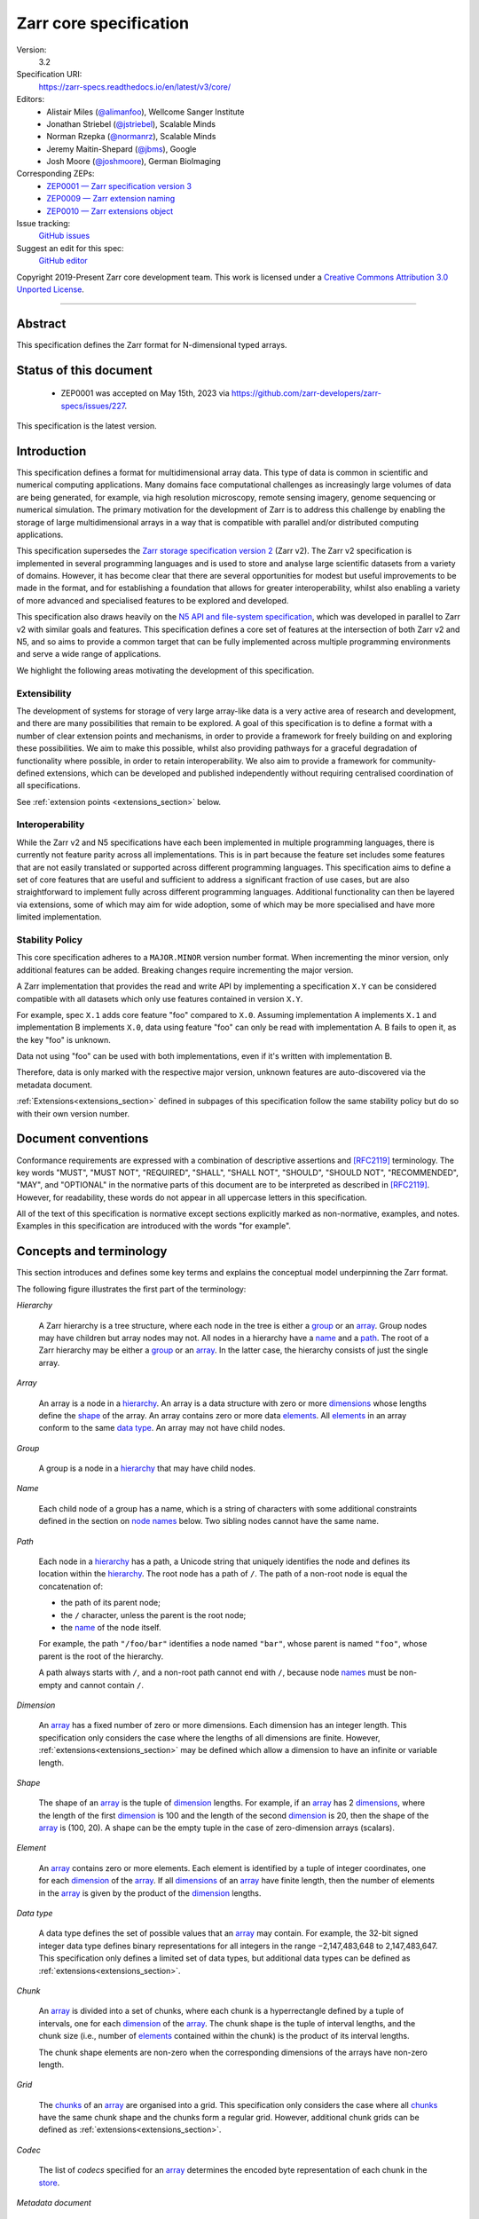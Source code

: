 .. This file is in restructured text format: https://docutils.sourceforge.io/rst.html
.. _zarr-core-specification-v3:

=======================
Zarr core specification
=======================

Version:
    3.2
Specification URI:
    https://zarr-specs.readthedocs.io/en/latest/v3/core/

Editors:
    * Alistair Miles (`@alimanfoo <https://github.com/alimanfoo>`_), Wellcome Sanger Institute
    * Jonathan Striebel (`@jstriebel <https://github.com/jstriebel>`_), Scalable Minds
    * Norman Rzepka (`@normanrz <https://github.com/normanrz>`_), Scalable Minds
    * Jeremy Maitin-Shepard (`@jbms <https://github.com/jbms>`_), Google
    * Josh Moore (`@joshmoore <https://github.com/joshmoore>`_), German BioImaging

Corresponding ZEPs:
    * `ZEP0001 — Zarr specification version 3 <https://zarr.dev/zeps/accepted/ZEP0001.html>`_
    * `ZEP0009 — Zarr extension naming <https://zarr.dev/zeps/draft/ZEP0009.html>`_
    * `ZEP0010 — Zarr extensions object <https://zarr.dev/zeps/draft/ZEP0010.html>`_

Issue tracking:
    `GitHub issues <https://github.com/zarr-developers/zarr-specs/labels/core-protocol-v3.2>`_

Suggest an edit for this spec:
    `GitHub editor <https://github.com/zarr-developers/zarr-specs/blob/main/docs/v3/core/index.rst>`_

Copyright 2019-Present Zarr core development team. This work
is licensed under a `Creative Commons Attribution 3.0 Unported License
<https://creativecommons.org/licenses/by/3.0/>`_.

----


Abstract
========

This specification defines the Zarr format for N-dimensional typed arrays.


Status of this document
=======================

 * ZEP0001 was accepted on May 15th, 2023 via https://github.com/zarr-developers/zarr-specs/issues/227.

This specification is the latest version.


Introduction
============

This specification defines a format for multidimensional array data. This
type of data is common in scientific and numerical computing
applications. Many domains face computational challenges as
increasingly large volumes of data are being generated, for example,
via high resolution microscopy, remote sensing imagery, genome
sequencing or numerical simulation. The primary motivation for the
development of Zarr is to address this challenge by
enabling the storage of large multidimensional arrays in a way that is
compatible with parallel and/or distributed computing applications.

This specification supersedes the `Zarr storage
specification version 2
<https://zarr.readthedocs.io/en/stable/spec/v2.html>`_ (Zarr v2). The
Zarr v2 specification is implemented in several programming
languages and is used to store and analyse large
scientific datasets from a variety of domains. However, it has become
clear that there are several opportunities for modest but useful
improvements to be made in the format, and for establishing a foundation
that allows for greater interoperability, whilst also enabling a variety
of more advanced and specialised features to be explored and developed.

This specification also draws heavily on the `N5 API and
file-system specification <https://github.com/saalfeldlab/n5>`_, which
was developed in parallel to Zarr v2 with similar
goals and features. This specification defines a core set of features
at the intersection of both Zarr v2 and N5, and so aims to provide a
common target that can be fully implemented across multiple
programming environments and serve a wide range of applications.

We highlight the following areas motivating the
development of this specification.

Extensibility
-------------

The development of systems for storage of very large array-like data
is a very active area of research and development, and there are many
possibilities that remain to be explored. A goal of this specification
is to define a format with a number of clear extension points and
mechanisms, in order to provide a framework for freely building on and
exploring these possibilities. We aim to make this possible, whilst
also providing pathways for a graceful degradation of functionality
where possible, in order to retain interoperability. We also aim to
provide a framework for community-defined extensions, which can be
developed and published independently without requiring centralised
coordination of all specifications.

See :ref:`extension points <extensions_section>` below.

Interoperability
----------------

While the Zarr v2 and N5 specifications have each been implemented in
multiple programming languages, there is currently not feature parity
across all implementations. This is in part because the feature set
includes some features that are not easily translated or supported
across different programming languages. This specification aims to
define a set of core features that are useful and sufficient to
address a significant fraction of use cases, but are also
straightforward to implement fully across different programming
languages. Additional functionality can then be layered via
extensions, some of which may aim for wide adoption, some of which may
be more specialised and have more limited implementation.


Stability Policy
----------------

This core specification adheres to a ``MAJOR.MINOR`` version
number format. When incrementing the minor version, only additional features
can be added. Breaking changes require incrementing the major version.

A Zarr implementation that provides the read and write API by
implementing a specification ``X.Y`` can be considered compatible with all
datasets which only use features contained in version ``X.Y``.

For example, spec ``X.1`` adds core feature "foo" compared to ``X.0``. Assuming
implementation A implements ``X.1`` and implementation B implements ``X.0``,
data using feature "foo" can only be read with implementation A. B fails to open
it, as the key "foo" is unknown.

Data not using "foo" can be used with both implementations, even if it's written
with implementation B.

Therefore, data is only marked with the respective major version, unknown
features are auto-discovered via the metadata document.

:ref:`Extensions<extensions_section>` defined in subpages of this specification
follow the same stability policy but do so with their own version number.

Document conventions
====================

Conformance requirements are expressed with a combination of
descriptive assertions and [RFC2119]_ terminology. The key words
"MUST", "MUST NOT", "REQUIRED", "SHALL", "SHALL NOT", "SHOULD",
"SHOULD NOT", "RECOMMENDED", "MAY", and "OPTIONAL" in the normative
parts of this document are to be interpreted as described in
[RFC2119]_. However, for readability, these words do not appear in all
uppercase letters in this specification.

All of the text of this specification is normative except sections
explicitly marked as non-normative, examples, and notes. Examples in
this specification are introduced with the words "for example".

Concepts and terminology
========================

This section introduces and defines some key terms and explains the
conceptual model underpinning the Zarr format.

The following figure illustrates the first part of the terminology:

..
   The following image was produced with https://excalidraw.com/
   and can be loaded there, as the source is embedded in the png.
.. image:: terminology-hierarchy.excalidraw.png
  :width: 600

.. _hierarchy:

*Hierarchy*

    A Zarr hierarchy is a tree structure, where each node in the tree
    is either a group_ or an array_. Group nodes may have children but
    array nodes may not. All nodes in a hierarchy have a name_ and a
    path_. The root of a Zarr hierarchy may be either a group_ or an array_.
    In the latter case, the hierarchy consists of just the single array.

.. _array:
.. _arrays:

*Array*

    An array is a node in a hierarchy_. An array is a data structure
    with zero or more dimensions_ whose lengths define the shape_ of
    the array. An array contains zero or more data elements_. All
    elements_ in an array conform to the same `data type`_. An array
    may not have child nodes.

.. _group:
.. _groups:

*Group*

    A group is a node in a hierarchy_ that may have child nodes.

.. _name:
.. _names:

*Name*

    Each child node of a group has a name, which is a string of
    characters with some additional constraints defined in the section
    on `node names`_ below.  Two sibling nodes cannot have the same
    name.

.. _path:
.. _paths:

*Path*

    Each node in a hierarchy_ has a path, a Unicode string that uniquely
    identifies the node and defines its location within the hierarchy_. The root
    node has a path of ``/``.  The path of a non-root node is equal the
    concatenation of:

    - the path of its parent node;
    - the ``/`` character, unless the parent is the root node;
    - the name_ of the node itself.

    For example, the path ``"/foo/bar"`` identifies a node named ``"bar"``,
    whose parent is named ``"foo"``, whose parent is the root of the hierarchy.

    A path always starts with ``/``, and a non-root path cannot end with ``/``,
    because node names_ must be non-empty and cannot contain ``/``.

.. _dimension:
.. _dimensions:

*Dimension*

    An array_ has a fixed number of zero or more dimensions. Each dimension has
    an integer length. This specification only considers the case where the
    lengths of all dimensions are finite. However,
    :ref:`extensions<extensions_section>` may be defined which allow a dimension
    to have an infinite or variable length.

.. _shape:

*Shape*

    The shape of an array_ is the tuple of dimension_ lengths. For
    example, if an array_ has 2 dimensions_, where the length of the
    first dimension_ is 100 and the length of the second dimension_ is
    20, then the shape of the array_ is (100, 20). A shape can be the empty
    tuple in the case of zero-dimension arrays (scalars).

.. _element:
.. _elements:

*Element*

    An array_ contains zero or more elements. Each element is
    identified by a tuple of integer coordinates, one for each
    dimension_ of the array_. If all dimensions_ of an array_ have
    finite length, then the number of elements in the array_ is given
    by the product of the dimension_ lengths.

.. _data type:

*Data type*

    A data type defines the set of possible values that an array_ may
    contain. For example, the 32-bit signed integer data type defines binary
    representations for all integers in the range −2,147,483,648 to
    2,147,483,647. This specification only defines a limited set of data types,
    but additional data types can be defined as :ref:`extensions<extensions_section>`.

.. _chunk:
.. _chunks:

*Chunk*

    An array_ is divided into a set of chunks, where each chunk is a
    hyperrectangle defined by a tuple of intervals, one for each
    dimension_ of the array_. The chunk shape is the tuple of interval
    lengths, and the chunk size (i.e., number of elements_ contained
    within the chunk) is the product of its interval lengths.

    The chunk shape elements are non-zero when the corresponding dimensions of
    the arrays have non-zero length.

.. _grid:
.. _grids:

*Grid*

    The chunks_ of an array_ are organised into a grid. This
    specification only considers the case where all chunks_ have the
    same chunk shape and the chunks form a regular grid. However,
    additional chunk grids can be defined as :ref:`extensions<extensions_section>`.

.. _codec:
.. _codecs:

*Codec*

    The list of *codecs* specified for an array_ determines the encoded byte
    representation of each chunk in the store_.

.. _metadata document:
.. _metadata documents:

*Metadata document*

    Each array_ or group_ in a hierarchy_ is represented by a metadata document,
    which is a machine-readable document containing essential
    processing information about the node. For example, an array_
    metadata document specifies the number of dimensions_, shape_,
    `data type`_, grid_, and codec_ for that array_.

.. _store:
.. _stores:

*Store*

    The `metadata documents`_ and encoded chunk_ data for all nodes in a
    hierarchy_ are held in a store as raw bytes. To enable a variety
    of different store types to be used, this specification defines an
    `Abstract store interface`_ which is a common set of operations that stores
    may provide. For example, a directory in a file system can be a Zarr store,
    where keys are file names, values are file contents, and files can be read,
    written, listed or deleted via the operating system. Equally, an S3 bucket
    can provide this interface, where keys are resource names, values are
    resource contents, and resources can be read, written or deleted via HTTP.

.. _storage transformer:
.. _storage transformers:

*Storage transformer*

    To provide performance enhancements or other optimizations,
    storage transformers may intercept and alter the storage keys and bytes
    of an array_ before they reach the underlying physical storage.
    Upon retrieval, the original keys and bytes are restored within the
    transformer. Any number of storage transformers can be registered and
    stacked. In contrast to codecs, storage transformers can act on the
    complete array, rather than individual chunks. See the
    `storage transformers details`_ below.

.. _`storage transformers details`: #storage-transformers-1

The following figure illustrates the codec, store and storage transformer
terminology for a use case of reading from an array:

..
   The following image was produced with https://excalidraw.com/
   and can be loaded there, as the source is embedded in the png.
.. image:: terminology-read.excalidraw.png
  :width: 600

*Extension point*

    A field in a `metadata document`_ that can be extended to allow values
    not defined in this specification.
    See :ref:`extension points <extensions_section>` below.

*Extension*

    An implementation of an extension point which can be referenced
    by :ref:`name <extension-naming>`.
    See the linked lists of extensions under :ref:`extension points <extensions_section>` below.

*Core*

    Core refers to features or concepts defined within this specification. The
    designation of a feature as core does not imply that it is mandatory for
    all implementations.

.. _stored-representation:

Stored representation
=====================

A Zarr hierarchy_ is represented by the following set of key/value entries in an
underlying store_:

- The array_ or group_ metadata document for the root of a Zarr hierarchy_ is
  stored under the key ``zarr.json``.

- The metadata document of a non-root array or group with hierarchy path ``P``
  is obtained by stripping the leading ``/`` of the path and appending
  ``/zarr.json``.  For example, the metadata document of an array or group with
  path ``/foo/bar`` is ``foo/bar/zarr.json``.

- All chunk or other data of an array is stored under the key prefix determined
  by its path.  For a root array, the key prefix is obtained from the metadata
  document key by stripping the trailing ``zarr.json``.  For example, for a root
  array, the prefix is the empty string.  For a non-root array with hierarchy
  path ``/foo/bar``, the prefix is ``foo/bar/``.

.. list-table:: Metadata Storage Key example
    :header-rows: 1

    * - Type
      - Path "P"
      - Key for Metadata at path `P`
    * - Array (Root)
      - `/`
      - `zarr.json`
    * - Group (Root)
      - `/`
      - `zarr.json`
    * - Group
      - `/foo`
      - `foo/zarr.json`
    * - Array
      - `/foo`
      - `foo/zarr.json`
    * - Group
      - `/foo/bar`
      - `foo/bar/zarr.json`
    * - Array
      - `/foo/baz`
      - `foo/baz/zarr.json`


.. list-table:: Data Storage Key example
    :header-rows: 1

    * - Path `P` of array
      - Chunk grid indices
      - Data key
    * - `/foo/baz`
      - `(1, 0)`
      - `foo/baz/c/1/0`

.. note::

   When storing a Zarr hierarchy in a filesystem-like store (e.g. the local
   filesystem or S3) as a sub-directory, it is recommended that the
   sub-directory name ends with ``.zarr`` to indicate the start of a hierarchy
   to users.

.. _metadata:

Metadata
========

This section defines the structure of metadata documents for Zarr hierarchies,
which consists of two types of metadata documents: array metadata documents, and
group metadata documents. Both types of metadata documents are stored under the
key ``zarr.json`` within the prefix of the array or group.  Each type of
metadata document is described in the following subsections.

Metadata documents are defined here using the JSON
type system defined in [RFC8259]_. In this section, the terms "value",
"number", "string" and "object" are used to denote the types as
defined in [RFC8259]_. The term "array" is also used as defined in
[RFC8259]_, except where qualified as "Zarr array". Following
[RFC8259]_, this section also describes an object as a set of
name/value pairs. This section also defines how metadata documents are
encoded for storage.

.. _array-metadata:

Array metadata
--------------

Each Zarr array in a hierarchy must have an array metadata document, named
``zarr.json``.

Mandatory
^^^^^^^^^

This document must contain a single object with the following
mandatory names:

.. _array-metadata-zarr-format:

``zarr_format``
""""""""""""""""

    An integer defining the version of the storage specification to which the
    array store adheres, must be ``3`` here.

.. _array-metadata-node-type:

``node_type``
"""""""""""""""

    A string defining the type of hierarchy node element, must be ``array``
    here.

.. _array-metadata-shape:

``shape``
"""""""""

    An array of integers providing the length of each dimension of the
    Zarr array. For example, a value ``[10, 20]`` indicates a
    two-dimensional Zarr array, where the first dimension has length
    10 and the second dimension has length 20.

.. _array-metadata-data-type:

``data_type``
"""""""""""""

    The data type of the Zarr array.

    ``data_type`` is an :ref:`extension point<extensions_section>`
    and MUST conform to the :ref:`extension-definition`.

    If the data type is defined in :ref:`this specification <data-type-list>`,
    then the value must be the data type
    identifier provided as a string. For example, ``"float64"`` for
    little-endian 64-bit floating point number.

    Because the ``fill_value`` metadata key is dependent on the data type, 
    extension data types SHOULD specify permitted values for the ``fill_value`` in
    their specification.

.. _array-metadata-chunk-grid:

``chunk_grid``
""""""""""""""

    The chunk grid of the Zarr array.

    ``chunk_grid`` is an :ref:`extension point<extensions_section>`
    and MUST conform to the :ref:`extension-definition`.

    If the chunk grid is a regular chunk grid
    as defined in this specification, then the value must be an object with the
    names ``name`` and ``configuration``. The value of ``name`` must be the
    string ``"regular"``, and the value of ``configuration`` an object with the
    member ``chunk_shape``. ``chunk_shape`` must be an array of
    integers providing the lengths of the chunk along each dimension of the
    array.  For example,
    ``{"name": "regular", "configuration": {"chunk_shape": [2, 5]}}``
    means a regular grid where the chunks have length 2 along the first
    dimension and length 5 along the second dimension.


.. _array-metadata-chunk-key-encoding:

``chunk_key_encoding``
""""""""""""""""""""""

    The mapping from chunk grid cell coordinates to keys in the underlying
    store.

    ``chunk_key_encoding`` is an :ref:`extension point<extensions_section>`
    and MUST conform to the :ref:`extension-definition`.

.. _array-metadata-fill-value:

``fill_value``
""""""""""""""

    Provides an element value to use for uninitialised portions of the
    Zarr array.

    The permitted values depend on the data type. Fill values for core
    data types are listed in :ref:`fill-value-list`.

    Extension data types MUST also define the JSON fill value representation.

    .. note::

       The ``fill_value`` metadata field is required, but Zarr implementations
       may provide an interface for creating a new array with which users can
       leave the fill value unspecified, in which case a default fill value for
       the data type will be chosen.  However, the default fill value that is
       chosen MUST be recorded in the metadata.

.. _array-metadata-codecs:

``codecs``
""""""""""

    Specifies a list of codecs to be used for encoding and decoding chunks.

    Each codec is an :ref:`extension point<extensions_section>`
    and MUST conform to the :ref:`extension-definition`.

    Because ``codecs`` MUST contain an ``array
    -> bytes`` codec, the list cannot be empty (See :ref:`codecs <codecs>`).

Optional
^^^^^^^^

The following members are optional:

.. _array-metadata-attributes:

``attributes``
""""""""""""""

    The value must be an object. The object may contain any key/value
    pairs, where the key must be a string and the value can be an arbitrary
    JSON literal. Intended to allow storage of arbitrary user metadata.


  .. note::
    An extension to store user attributes in a separate document is being
    discussed in https://github.com/zarr-developers/zarr-specs/issues/72.

  .. note::
    A proposal to specify metadata conventions (ZEP 4) is being discussed in
    https://github.com/zarr-developers/zeps/pull/28.

.. _array-metadata-storage-transformers:

``storage_transformers``
""""""""""""""""""""""""

    Specifies a list of `storage transformers`_.

    Each storage transformer is an :ref:`extension point<extensions_section>`
    and MUST conform to the :ref:`extension-definition`.

    When the ``storage_transformers`` name is
    absent no storage transformer is used, same for an empty list.

.. _array-metadata-dimension-names:

``dimension_names``
"""""""""""""""""""

    Specifies dimension names, e.g. ``["x", "y", "z"]``.  If specified, must be
    an array of strings or null objects with the same length as ``shape``.  An
    unnamed dimension is indicated by the null object.  If ``dimension_names`` is
    not specified, all dimensions are unnamed.

    For compatibility with Zarr implementations and applications that support
    using dimension names to uniquely identify dimensions, it is recommended but
    not required that all non-null dimension names are distinct (no two
    dimensions have the same non-empty name).

    This specification also does not place any restrictions on the use of the
    same dimension name across multiple arrays within the same Zarr hierarchy,
    but extensions or specific applications may do so.

.. _array-metadata-extensions-container:

``extensions``
"""""""""""""""""""

    Specifies an extensions container as defined under
    :ref:`extensions container<extensions_container>` which lists
    top-level extensions which apply to the entire array.

.. _array-metadata-extensions:

Unknown
^^^^^^^

All other keys found in the metadata object MUST be interpreted
following the :ref:`Extensions section <extensions_section>`.

Example
^^^^^^^

For example, the array metadata JSON document below defines a
two-dimensional array of 64-bit little-endian floating point numbers,
with 10000 rows and 1000 columns, divided into a regular chunk grid where
each chunk has 1000 rows and 100 columns, and thus there will be 100
chunks in total arranged into a 10 by 10 grid. Within each chunk the
binary values are laid out in C contiguous order::

    {
        "zarr_format": 3,
        "node_type": "array",
        "shape": [10000, 1000],
        "dimension_names": ["rows", "columns"],
        "data_type": "float64",
        "chunk_grid": {
            "name": "regular",
            "configuration": {
                "chunk_shape": [1000, 100]
            }
        },
        "chunk_key_encoding": {
            "name": "default",
            "configuration": {
                "separator": "/"
            }
        },
        "codecs": [{
            "name": "bytes",
            "configuration": {
                "endian": "little"
            }
        }],
        "fill_value": "NaN",
        "attributes": {
            "foo": 42,
            "bar": "apples",
            "baz": [1, 2, 3, 4]
        }
    }

The following example illustrates an array with the same shape and chunking as
above, but using a (currently made up) extension data type::

    {
        "zarr_format": 3,
        "node_type": "array",
        "shape": [10000, 1000],
        "data_type": {
            "name": "urn:example:datetime",
            "configuration": {
                "unit": "ns"
            }
        },
        "chunk_grid": {
            "name": "regular",
            "configuration": {
                "chunk_shape": [1000, 100]
            }
        },
        "chunk_key_encoding": {
            "name": "default",
            "configuration": {
                "separator": "/"
            }
        },
        "codecs": [{
            "name": "bytes",
            "configuration": {
                "endian": "big"
            }
        }],
        "fill_value": null,
    }

The following example illustrates an array with a top-level extensions
object::

    {
        "zarr_format": 3,
        "node_type": "array",
        ...TBD...
        "extensions": {
            "must_understand": True,
            "content": [
                {
                    "name": "extensions.example",
                    "configuration": {
                        "version": 1.0,
                        "foo": "bar"
                    }
                }
            ]
        }
    }

.. note::

   Comparison with Zarr spec v2:

   - ``dtype`` has been renamed to ``data_type``,
   - ``chunks`` has been replaced with ``chunk_grid``,
   - ``dimension_separator`` has been replaced with ``chunk_key_encoding``,
   - ``order`` has been replaced by the :ref:`transpose <transpose-codec-v1>` codec,
   - the separate ``filters`` and ``compressor`` fields been combined into the single ``codecs`` field.

.. _group-metadata:

Group metadata
--------------

Mandatory
^^^^^^^^^

A Zarr group metadata object must contain the following mandatory key:

``zarr_format``
"""""""""""""""

    An integer defining the version of the storage specification to which the
    array store adheres, must be ``3`` here.

``node_type``
"""""""""""""""

    A string defining the type of hierarchy node element, must be ``group``
    here.

Optional
^^^^^^^^

Optional keys:

``attributes``
""""""""""""""

    The value must be an object. The object may contain any key/value
    pairs, where the key must be a string and the value can be an arbitrary
    JSON literal. Intended to allow storage of arbitrary user metadata.

.. _array-metadata-extensions-container:

``extensions``
"""""""""""""""""""

    Specifies an extensions container as defined under
    :ref:`extensions container<extensions_container>` which lists
    top-level extensions which apply to the entire group.

.. _group-metadata-extensions:

Unknown
^^^^^^^

All other keys found in the metadata object MUST be interpreted
following the :ref:`Extensions section <extensions_section>`.

Example
^^^^^^^

For example, the JSON document below defines a group::

    {
        "zarr_format": 3,
        "node_type": "group",
        "attributes": {
            "spam": "ham",
            "eggs": 42
        }
    }

TBD extensions example

Node names
==========

The root node does not have a name and is the empty string ``""``.
Except for the root node, each node in a hierarchy must have a name,
which is a string of unicode code points. The following constraints
apply to node names:

* must not be the empty string (``""``)
* must not include the character ``"/"``
* must not be a string composed only of period characters, e.g. ``"."`` or ``".."``
* must not start with the reserved prefix ``"__"``

To ensure consistent behaviour across different storage systems and programming
languages, we recommend users to only use characters in the sets ``a-z``,
``A-Z``, ``0-9``, ``-``, ``_``, ``.``.

Node names are case sensitive, e.g., the names "foo" and "FOO" are **not**
identical.

When using non-ASCII Unicode characters, we recommend users to use
case-folded NFKC-normalized strings following the
`General Security Profile for Identifiers of the Unicode Security Mechanisms (Unicode Technical Standard #39) <http://www.unicode.org/reports/tr39/#General_Security_Profile>`_.
This follows the
`Recommendations for Programmers (B) of the Unicode Security Considerations (Unicode Technical Report #36) <https://unicode.org/reports/tr36/#Recommendations_General>`_.

.. note::
    A storage transformer for unicode normalization might be added later, see
    https://github.com/zarr-developers/zarr-specs/issues/201.

.. note::
    The underlying store might pose additional restriction on node names,
    such as the following:

    * `260 characters path length limit in Windows <https://learn.microsoft.com/en-us/windows/win32/fileio/maximum-file-path-limitation>`_
    * 1,024 bytes UTF8 object key limit for
      `AWS S3 <https://docs.aws.amazon.com/AmazonS3/latest/userguide/object-keys.html>`_
      and `GCS <https://cloud.google.com/storage/docs/objects#naming>`_, with
      additional constraints.
    * `Windows paths are case-insensitive by default <https://learn.microsoft.com/en-us/windows/win32/fileio/naming-a-file#naming-conventions>`_
    * `MacOS paths are case-insensitive by default <https://support.apple.com/guide/disk-utility/file-system-formats-dsku19ed921c/mac>`_

.. note::
    If a store requires an explicit byte string representation the default
    representation is the ``UTF-8`` encoded Unicode string.

.. note::
    The prefix ``__zarr`` is reserved for core Zarr data, and extensions
    can use other files and folders starting with ``__``.


Data types
==========

A data type describes the set of possible binary values that an array
element may take, along with some information about how the values
should be interpreted.

This specification defines a limited set of data types to
represent boolean values, integers, and floating point
numbers. These can be found under :ref:`Data Types<data-type-list>`.

All of the data types defined here have a fixed size, in the sense that all values
require the same number of bytes.

Additional data types may be defined as :ref:`extensions<extensions_section>`
which MAY have variable sized data types.

Note that the Zarr specification is intended to enable communication
of data between a variety of computing environments. The native byte
order may differ between machines used to write and read the data.

Each data type is associated with an identifier, which can be used in
metadata documents to refer to the data type. For the data types
defined in this specification, the identifier is a simple ASCII
string. However, extensions may use any JSON value to identify a data
type.

In addition to these base types, an implementation should also handle the
raw/opaque pass-through type designated by the lower-case letter ``r`` followed
by the number of bits, multiple of 8. For example, ``r8``, ``r16``, and ``r24``
should be understood as fall-back types of respectively 1, 2, and 3 byte length.

Zarr v3 is limited to type sizes that are a multiple of 8 bits but may support
other type sizes in later versions of this specification.

.. note::

    We are explicitly looking for more feedback and prototypes of code using the ``r*``,
    raw bits, for various endianness and whether the spec could be made clearer.

.. note::

    Currently only fixed size elements are supported as a core data type.
    There are many requests for variable length element encoding. There are many
    ways to encode variable length and we want to keep flexibility. While we seem
    to agree that for random access the most likely contender is to have two
    arrays, one with the actual variable length data and one with fixed size
    (pointer + length) to the variable size data, we do not want to commit to such
    a structure.
    See https://github.com/zarr-developers/zarr-specs/issues/62.


Chunk grids
===========

A chunk grid defines a set of chunks which contain the elements of an
array. The chunks of a grid form a tessellation of the array space,
which is a space defined by the dimensionality and shape of the
array. This means that every element of the array is a member of one
chunk, and there are no gaps or overlaps between chunks.

In general there are different possible types of grids. Those defined
under the core specification can be found under :ref:`chunk-grid-list`.
Additional grid types MAY be defined as :ref:`extensions<extensions_section>`,
such as rectilinear grids where chunks are still
hyperrectangles but do not all share the same shape.

A grid type must also define rules for constructing an identifier for
each chunk that is unique within the grid, which is a string of ASCII
characters that can be used to construct keys to save and retrieve
chunk data in a store, see also the `Storage`_ section.

Chunk encoding
==============

Chunks are encoded into a binary representation for storage in a store_, using
the chain of codecs_ specified by the ``codecs`` metadata field.

Codecs
------

An array_ has an associated list of *codecs*.  Each codec specifies a
bidirectional transform (an *encode* transform and a *decode* transform).

Each codec has an *encoded representation* and a *decoded representation*;
each of these two representations are defined to be either:

- a multi-dimensional array of some shape and data type, or
- a byte string.

Based on the input and output representations for the encode transform,
codecs can be classified as one of three kinds:

- ``array -> array``
- ``array -> bytes``
- ``bytes -> bytes``

.. note::

   ``bytes -> array`` codecs, where after encoding an array as a byte
   string, it is subsequently transformed back into an array, to then later
   be transformed back into a byte string, are not currently allowed, due to
   the lack of a clear use case.

If multiple codecs are specified for an array, each codec is applied
sequentially; when encoding, the encoded output of codec ``i`` serves as the
decoded input of codec ``i+1``, and similarly when decoding, the decoded output
of codec ``i+1`` serves as the encoded input to codec ``i``.  Since ``bytes ->
array`` codecs are not supported, it follows that the list of codecs must be of
the following form:

- zero or more ``array -> array`` codecs; followed by
- exactly one ``array -> bytes`` codec; followed by
- zero or more ``bytes -> bytes`` codecs.

Logically, a codec ``c`` must define three properties:

- ``c.compute_encoded_representation_type(decoded_representation_type)``, a
  procedure that determines the encoded representation based on the decoded
  representation and any codec parameters.  In the case of a decoded
  representation that is a multi-dimensional array, the shape and data type
  of the encoded representation must be computable based only on the shape
  and data type, but not the actual element values, of the decoded
  representation.  If the ``decoded_representation_type`` is not supported,
  this algorithm must fail with an error.

- ``c.encode(decoded_value)``, a procedure that computes the encoded
  representation, and is used when writing an array.

- ``c.decode(encoded_value, decoded_representation_type)``, a procedure that
  computes the decoded representation, and is used when reading an array.

Implementations MAY support partial decoding for certain codecs
(e.g. sharding, blosc).  Logically, partial decoding may be defined in terms
of an additional operation:

- ``c.partial_decode(input_handle, decoded_representation_type,
  decoded_regions)``, where:

  - ``input_handle`` provides an interface for requesting partial reads of
    the encoded representation and itself supports the same
    ``partial_decode`` interface;
  - ``decoded_representation_type`` is the same as for ``c.decode``;
  - ``decoded_regions`` specifies the regions of the decoded representation
    that must be returned.

  If the encoded representation is a multi-dimensional array, then
  ``decoded_regions`` specifies a subset of the array's domain.  If the
  encoded representation is a byte string, then ``decoded_regions``
  specifies a list of byte ranges.

- ``c.compute_encoded_size(input_size)``, a procedure that determines the
  size of the encoded representation given a size of the decoded representation.
  This procedure cannot be implemented for codecs that produce variable-sized
  encoded representations, such as compression algorithms. Depending on the
  type of the codec, the signature could differ:

  - ``c.compute_encoded_size(array_size, data_type) -> (array_size, data_type)``
    for ``array -> array`` codecs, where ``array_size`` is the number of items
    in the array, i.e., the product of the components of the array's shape;
  - ``c.compute_encoded_size(array_size, data_type) -> byte_size``
    for ``array -> bytes`` codecs;
  - ``c.compute_encoded_size(byte_size) -> byte_size``
    for ``bytes -> bytes`` codecs.

.. note::

   If ``partial_decode`` is not supported by a particular codec, it can
   always be implemented in terms of ``decode`` by simply decoding in full
   and then satisfying any ``decoded_regions`` requests directly from the
   cached decoded representation.

Determination of encoded representations
----------------------------------------

To encode or decode a chunk, the encoded and decoded representations for each
codec in the chain must first be determined as follows:

1. The initial decoded representation, ``decoded_representation[0]`` is a
   multi-dimensional array with the same data type as the Zarr array, and shape
   equal to the chunk shape.

2. For each codec ``i``, the encoded representation is equal to the decoded
   representation ``decoded_representation[i+1]`` of the next codec, and is
   computed from
   ``codecs[i].compute_encoded_representation_type(decoded_representation[i])``.
   If ``compute_encoded_representation_type`` fails because of an incompatible
   decoded representation, an implementation should indicate an error.

.. _encoding_procedure:

Encoding procedure
------------------

Based on the computed ``decoded_representations`` list, a chunk is encoded using
the following procedure:

1. The initial *encoded chunk* ``EC[0]`` of the type specified by
   ``decoded_representation[0]`` is equal to the chunk array ``A`` (with a shape
   equal to the chunk shape, and data type equal to the Zarr array data type).

2. For each codec ``codecs[i]`` in ``codecs``, ``EC[i+1] :=
   codecs[i].encode(EC[i])``.

3. The final encoded chunk representation ``EC_final := EC[codecs.length]``.
   This is always a byte string due to the requirement that the list of codecs
   include an ``array -> bytes`` codec.

4. ``EC_final`` is written to the store_.

.. _decoding_procedure:

Decoding procedure
------------------

Based on the computed ``decoded_representations`` list, a chunk is decoded using
the following procedure:

1. The encoded chunk representation ``EC_final`` is read from the store_.

2. ``EC[codecs.length] := EC_final``.

3. For each codec ``codecs[i]`` in ``codecs``, iterating in reverse order,
   ``EC[i] := codecs[i].decode(EC[i+1], decoded_representation[i])``.

4. The chunk array ``A`` is equal to ``EC[0]``.

.. _codec-specification:

Core codecs
-----------

This specification defines a set of codecs ("core codecs") which all Zarr implementations SHOULD implement in
order to ensure a minimal level of interoperability between Zarr implementations.
The list of core codecs is part of the Zarr v3 specification.
Changes to the list of core codecs MUST be made via the same protocol used for
changing the Zarr v3 specification. Changes to the list of core codecs SHOULD be made
in close collaboration with extant Zarr v3 implementations. A new core codec SHOULD be added to the
list when a sufficient number of Zarr implementations support or intend to support that codec.
An existing core codec SHOULD be removed from the list when a sufficient number of implementation
developers and Zarr users deem the codec worth removing, e.g. because of a technical flaw in the
algorithm underlying the codec.

Extension codecs
----------------

To allow for flexibility to define and implement new codecs, the
list of codecs defined for an array MAY contain codecs which are
defined in separate specifications. In order to refer to codecs in array metadata
documents, each codec must have a conformant identifier as specified under
"`extension naming <extension-naming>`_" below.
For ease of discovery, it is
recommended that codec specifications are contributed to the
registry of extensions
(`zarr-extensions`_).

A codec specification MUST declare the codec identifier, and describe
(or cite documents that describe) the encoding and decoding algorithms
and the format of the encoded data.
A codec MAY have configuration parameters which modify the behaviour
of the codec in some way. For example, a compression codec may have a
compression level parameter, which is an integer that affects the
resulting compression ratio of the data. Configuration parameters must
be declared in the codec specification, including a definition of how
configuration parameters are represented as JSON.

Further details of how codecs are configured for an array are given in the
`Array metadata`_ section.

Stores
======

A Zarr store is a system that can be used to store and retrieve data
from a Zarr hierarchy. For a store to be compatible with this
specification, it must support a set of operations defined in the `Abstract store
interface`_ subsection. The store interface can be implemented using a
variety of underlying storage technologies, described in the
subsection on `Store implementations`_.

Additionally, a store should specify a canonical URI format that can be used to
identify nodes in this store. Implementations should use the specified formats
when opening a Zarr hierarchy to automatically determine the appropriate store.

.. _abstract-store-interface:

Abstract store interface
------------------------

The store interface is intended to be simple to implement using a
variety of different underlying storage technologies. It is defined in
a general way here, but it should be straightforward to translate into
a software interface in any given programming language. The goal is
that an implementation of this specification could be modular and
allow for different store implementations to be used.

The store interface defines a set of operations involving `keys` and
`values`. In the context of this interface, a `key` is a Unicode
string, where the final character is **not** a ``/`` character.
In general, a `value` is a sequence of bytes. Specific stores
may choose more specific storage formats, which must be stated in the
specification of the respective store. E.g. a database store might
encode values of ``*.json`` keys with a database-native json type.

It is assumed that the store holds (`key`, `value`) pairs, with only
one such pair for any given `key`. I.e., a store is a mapping from
keys to values. It is also assumed that keys are case sensitive, i.e.,
the keys "foo" and "FOO" are different.

To read and write partial values, a `range` specifies two integers
`range_start` and `range_length`, that specify a part of the value
starting at byte `range_start` (inclusive) and having a length of
`range_length` bytes. `range_length` may be none, indicating all
available data until the end of the referenced value. For example
`range` ``[0, none]`` specifies the full value. Stores that do not
support partial access can still fulfill partial requests by first extracting
the full value and then returning a subset of bytes.

The store interface also defines some operations involving
`prefixes`. In the context of this interface, a prefix is a string
containing only characters that are valid for use in `keys` and ending
with a trailing ``/`` character.

The store operations are grouped into three sets of capabilities:
**readable**, **writeable** and **listable**. It is not necessary for
a store implementation to support all of these capabilities.

A **readable store** supports the following operations:


``get`` - Retrieve the `value` associated with a given `key`.

    | Parameters: `key`
    | Output: `value`

``get_partial_values`` - Retrieve possibly partial `values` from given `key_ranges`.

    | Parameters: `key_ranges`: ordered set of `key`, `range` pairs,
    |   a `key` may occur multiple times with different `ranges`
    | Output: list of `values`, in the order of the `key_ranges`,
    |   may contain null/none for missing keys

A **writeable store** supports the following operations:

``set`` - Store a (`key`, `value`) pair.

    | Parameters: `key`, `value`
    | Output: none

``set_partial_values`` - Store `values` at a given `key`, starting at byte `range_start`.

    | Parameters: `key_start_values`: set of `key`,
    |   `range_start`, `values` triples, a `key` may occur multiple
    |   times with different `range_starts`, `range_starts` (considering
    |   the length of the respective `values`) must not specify overlapping
    |   ranges for the same `key`
    | Output: none

``erase`` - Erase the given key/value pair from the store.

    | Parameters: `key`
    | Output: none

``erase_values`` - Erase the given key/value pairs from the store.

    | Parameters: `keys`: set of `keys`
    | Output: none

``erase_prefix`` - Erase all keys with the given prefix from the store:

    | Parameter: `prefix`
    | Output: none

.. note::

   Some stores allow creating and updating keys, but not deleting them. For
   example, Zip archives do not allow removal of content without recreating the
   full archive.

   Inability to delete can impair the ability to rename keys, as a rename
   is often a sequence or atomic combination of a deletion and a creation.

A **listable store** supports any one or more of the following
operations:

``list`` - Retrieve all `keys` in the store.

    | Parameters: none
    | Output: set of `keys`

``list_prefix`` - Retrieve all keys with a given prefix.

    | Parameters: `prefix`
    | Output: set of `keys` with the given `prefix`,

    For example, if a store contains the keys "a/b", "a/c/d" and
    "e/f/g", then ``list_prefix("a/")`` would return "a/b" and "a/c/d".

    Note: the behaviour of ``list_prefix`` is undefined if ``prefix`` does not end
    with a trailing slash ``/`` and the store can assume there is at least one key
    that starts with ``prefix``.

``list_dir`` - Retrieve all keys and prefixes with a given prefix and
which do not contain the character "/" after the given prefix.

    | Parameters: `prefix`
    | Output: set of `keys` and set of `prefixes`

    For example, if a store contains the keys "a/b", "a/c", "a/d/e",
    "a/f/g", then ``list_dir("a/")`` would return keys "a/b" and "a/c"
    and prefixes "a/d/" and "a/f/". ``list_dir("b/")`` would return
    the empty set.


Note that because keys are case sensitive, it is assumed that the
operations ``set("foo", a)`` and ``set("FOO", b)`` will result in two
separate (key, value) pairs being stored. Subsequently ``get("foo")``
will return *a* and ``get("FOO")`` will return *b*.

It is recommended that the implementation of the
``get_partial_values``, ``set_partial_values`` and
``erase_values`` methods is made optional, providing fallbacks
for them by default. However, it is recommended to supply those operations
where possible for efficiency. Also, the ``get``, ``set`` and ``erase``
can easily be mapped onto their `partial_values` counterparts.
Therefore, it is also recommended to supply fallbacks for those if the
`partial_values` operations can be implemented.
An entity containing those fallbacks could be named ``StoreWithPartialAccess``.

Store implementations
---------------------

(This subsection is not normative.)

A store implementation maps the abstract operations of the store
interface onto concrete operations on some underlying storage
system. This specification does not constrain or make any assumptions
about the nature of the underlying storage system. Thus it is possible
to implement the store interface in a variety of different ways.

For example, a store implementation might use a conventional file
system as the underlying storage system, mapping keys onto file paths
and values onto file contents. The ``get`` operation could then be
implemented by reading a file, the ``set`` operation implemented by
writing a file, and the ``list_dir`` operation implemented by listing
a directory.

For example, a store implementation might use a key-value database
such as BerkeleyDB or LMDB as the underlying storage system. In this
case the implementation of ``get`` and ``set`` operations would be
whatever native operations are provided by the
database for getting and setting key/value pairs. Such a store
implementation might natively support the ``list`` operation but might
not support ``list_prefix`` or ``list_dir``, although these could be
implemented via ``list`` with post-processing of the returned keys.

For example, a store implementation might use a cloud object storage
service such as Amazon S3, Azure Blob Storage, or Google Cloud Storage
as the underlying storage system, mapping keys to object names and
values to object contents. The store interface operations would then
be implemented via concrete operations of the service's REST API,
i.e., via HTTP requests. E.g., the ``get`` operation could be
implemented via an HTTP GET request to an object URL, the ``set``
operation could be implemented via an HTTP PUT request to an object
URL, and the list operations could be implemented via an HTTP GET
request to a bucket URL (i.e., listing a bucket).

The examples above are meant to be illustrative only, and other
implementations are possible. This specification does not attempt to
standardise any store implementations, however where a store
implementation is expected to be widely used then it is recommended to
create a store implementation spec and contribute it to the `zarr-specs GitHub repository`_.
For an example of a store implementation spec, see the
:ref:`file-system-store-v1` specification.


Storage
=======

This section describes how to translate high level operations to
create, erase or modify Zarr hierarchies, groups or arrays, into low
level operations on the key/value store interface defined above.

In this section a "hierarchy path" is a logical path which identifies
a group or array node within a Zarr hierarchy, and a "storage key" is
a key used to store and retrieve data via the store interface. There
is a further distinction between "metadata keys" which are storage
keys used to store metadata documents, and "chunk keys" which are
storage keys used to store encoded chunks.

Note that any non-root hierarchy path will have ancestor paths that
identify ancestor nodes in the hierarchy. For example, the path
"/foo/bar" has ancestor paths "/foo" and "/".


Operations
----------

The following section describes possible operations of an implementation as a
non-normative guide-line.

Let `P` be an arbitrary hierarchy path.

Let ``meta_key(P)`` be the metadata key for `P`, ``P/zarr.json``.

Let ``data_key(P, j, i ...)`` be the data key for `P` for the chunk
with grid coordinates (`j`, `i`, ...).

Let "+" be the string concatenation operator.


**Create a group**

    To create a group at hierarchy path `P`, perform
    ``set(meta_key(P), value)``, where `value` is the
    serialization of a valid group metadata document, and
    ensure the existence of groups at all ancestor paths of `P`.

**Create an array**

    To create an array at hierarchy path `P`, perform
    ``set(meta_key(P), value)``, where `value` is the serialisation of a valid
    array metadata document.

    Creating an array at path `P` implies the existence of groups at all
    ancestor paths of `P`.

**Store chunk data in an array**

    To store chunk data in an array at path `P` and chunk coordinate (`j`, `i`,
    ...), perform ``set(data_key(P, j, i, ...), value)``, where `value` is the
    serialisation of the corresponding chunk, encoded according to the
    information in the array metadata stored under the key ``meta_key(P)``.

**Retrieve chunk data in an array**

    To retrieve chunk data in an array at path `P` and chunk coordinate (`i`,
    `j`, ...), perform ``get(data_key(P, j, i, ...))``. The returned
    value is the serialisation of the corresponding chunk, encoded according to
    the array metadata stored at ``meta_key(P)``.

**Discover children of a group**

    To discover the children of a group at hierarchy path `P`, perform
    ``list_dir(P + "/")``. Any returned prefix ``Q`` not starting with ``__``
    indicates a child array or group. To determine whether the child is
    an array or group, the document ``meta_key(Q)`` must be checked.

    For example, if a group is created at path "/foo/bar" and an array
    is created at path "/foo/baz/qux", then the store will contain the
    keys "foo/bar/zarr.json" and "foo/baz/qux/zarr.json".
    Groups at paths "/", "/foo" and "/foo/baz" have not been explicitly
    created but are implied by their descendants. To list the children
    of the group at path "/foo", perform ``list_dir("/foo/")``,
    which will return the prefixes "foo/bar" and "foo/baz".
    From this it can be inferred that child groups or arrays
    "/foo/bar" and "/foo/baz" are present.

    If a store does not support any of the list operations then discovery of
    group children is not possible, and the contents of the hierarchy must be
    communicated by some other means, such as via an extension (see
    https://github.com/zarr-developers/zarr-specs/issues/15) or via some out of
    band communication.

**Discover all nodes in a hierarchy**

    To discover all nodes in a hierarchy, one should discover the children of
    the root of the hierarchy and then recursively list children of child
    groups.

    For hierarchies without group storage transformers one may also call
    ``list_prefix("/")``. All ``zarr.json`` keys represent either groups or arrays.

**Erase a group or array**

    To erase an array at path `P`, erase the metadata document and array data
    for the array, ``erase_prefix(P + "/")``.

    To erase a group at path `P`: erase all nodes under
    this group and its metadata document - it should be sufficient to perform
    ``erase_prefix(P + "/")``

**Determine if a node exists**

    To determine if a node exists at path ``P``, try in the following order

    - ``get(meta_key(P))``
      (success implies an array or group at ``P``);

    .. note::
        For listable stores, ``list_dir(parent(P))`` can be an alternative.


Storage transformers
====================

A Zarr storage transformer modifies a request to read or write data before passing
that request to the following transformer or store.
The stored transformed data is restored to its original state whenever data is requested
by the Array. Storage transformers can be configured per array via the
`storage_transformers <storage_transformers_>`_ name in the `array metadata`_. Storage transformers which do
not change the storage layout (e.g. for caching) may be specified at runtime without
adding them to the array metadata.

.. note::
    It is planned to add storage transformers also to groups in a later revision
    of this spec, see https://github.com/zarr-developers/zarr-specs/issues/215.

A storage transformer serves the same `abstract store interface`_ as the store_.
However, it should not persistently store any information necessary to restore the original data,
but instead propagates this to the next storage transformer or the final store.
From the perspective of an array or a previous stage transformer, both store and storage transformer follow the same
protocol and can be interchanged regarding the protocol. The behaviour can still be different,
e.g. requests may be cached or the form of the underlying data can change.

Storage transformers may be stacked to combine different functionalities:

.. mermaid::

    graph LR
      Array --> t1
      subgraph stack [Storage transformers]
        t1[Transformer 1] --> t2[...] --> t3[Transformer N]
      end
      t3 --> Store


.. _extensions_section:

Extensions
==========

Additional functionality and features can be enabled in Zarr datasets through
extensions defined in `metadata documents`_. Each extension corresponds to a
specific extension point, such as data types or codecs. Extensions may include
optional configuration, which can be provided via structured objects. Proper
naming is essential for cross-implementation interoperability, ensuring
extensions are recognized and used consistently. This section outlines
available extension points, the structural constraints on extensions, and
naming conventions.

.. _extension-points:

Extension points
----------------

Different types of extensions can exist and they can be grouped as follows:

=========== ======================= ================================================================== ================================
node_type   extension point         metadata definition                                                list of core extensions
=========== ======================= ================================================================== ================================
array       data type               :ref:`data-type <array-metadata-data-type>`                        :ref:`data-type-list`
array       chunk grid              :ref:`chunk-grid <array-metadata-chunk-grid>`                      :ref:`chunk-grid-list`
array       chunk key encoding      :ref:`chunk-key-encoding <array-metadata-chunk-key-encoding>`      :ref:`chunk-key-encoding-list`
array       codecs                  :ref:`codecs <array-metadata-codecs>`                              :ref:`codec-list`
array       storage transformer     :ref:`storage-transformers <array-metadata-storage-transformers>`  :ref:`storage-transformer-list`
=========== ======================= ================================================================== ================================

Note, that ``fill_value`` is not its own extension point, but is dependent on the data type.

New extension points may be proposed to the Zarr community through the ZEP
process. See `ZEP 0 <https://zarr.dev/zeps/active/ZEP0000.html>`_ for more information.

.. _extension-definition:

Extension definition
--------------------

.. _extension-definition-object:

Objects
^^^^^^^

In `metadata documents`_, extensions can be encoded either as objects or as
short-hand names.

If using an object definition, the member ``name``
MUST be a plain string which conforms to :ref:`extension name <extension-naming>`.
Optionally, the member ``configuration`` MAY be present but if so MUST be
an object.

For example::

    {
        "name": "<name>",        # conformant name
        "configuration": { ... } # optional object
    }

.. _extension-definition-short-hand-name:

Short-hand names
^^^^^^^^^^^^^^^^

Instead of extension objects, short-hand names MAY be used if no
configuration metadata is required. They are equivalent to extension
objects with just a `name` key.

.. _extension-definition-must-understand:

`must_understand`
^^^^^^^^^^^^^^^^^

An extension object is interpreted to have an implicit field `must_understand` set to
`True`, unless otherwise stated. An extension object MAY explicitly set `must_understand=False` if
implementations can ignore its presence.

An implementation MUST fail to open Zarr groups or arrays if any
metadata fields are present which (a) the
implementation does not recognize and (b) are not explicitly
set to ``"must_understand": false``.

`must_understand=False` is not supported for the following extension points:
data type, chunk grid, and chunk key encoding.

Use of `must_understand=False` to add top-level keys is discouraged in favor
of the explicit use of :ref:`extension-points`.

.. _extension-naming:

Extension naming
----------------

The `name` field of an extension is an identifier that has been registered
prior to release in any implementation within the `zarr-extensions`_ Github
repository, where extensions and their specification are listed. The Zarr
Steering Council or by delegation a maintainer team reserves the right to
refuse name assignment at its own discretion.

.. _extension-naming-registered-names:

Registered names consist of a single string that is unique within the Zarr ecosystem.
Registered names are intended for well-known extensions aimed at broad adoption and maximum interoperability.
Registered names are unique and immutable.

Registered names MUST start with one lower case letter a-z and then be followed
by only lower case letters a-z, numerals 0-9, underscores, dots and dashes.

- **Accepted regex:** ``^[a-z][a-z0-9-_.]+$``
- **Valid examples:**
    - ``zstd``
    - ``numcodecs.adler32``
- **Invalid examples:**
    - ``foo/bar``
    - ``foo:bar``

.. note::
  In previous versions of the v3 spec, the name of an extension was required
  to be a URI. That is now discouraged for new extensions, though, for
  backwards compatibility with existing extensions, URIs names are still
  permitted.

  A proposal to additionally support multiple registration mechanisms is under
  discussion in https://github.com/zarr-developers/zarr-specs/pull/330 .

.. _extension-guidance:

Guidance for extension authors
------------------------------

*This section is non-normative and provides assistance for the authors of
extensions, especially those who are just getting started.*

The Zarr maintainers endeavor to make the registration of names as
straight-forward as possible. We encourage all authors to make use of the extensions
repository to prevent duplicate efforts across the community where possible.

* **During development**: Authors should use whatever name makes sense
  for their extension, provided it is not already reserved in the registry.
  Once there is a working implementation of the extension (e.g. a PR to an
  existing Zarr implementation), the extension should be submitted to the registry.

* **Well-known extensions**: Authors implementing a well-known extension
  like a data type or codec that is already referred to by name in the
  community may want to check the `zarr-extensions`_ repository to see if
  someone has already implemented the extension.

* **Production extensions**: Authors intending to create significant amounts of
  data or widely distributed data should consider registering all extensions in
  the extension registry to increase the long-term maintainability of the data.

Extension versioning
--------------------

Registered extensions SHOULD follow the compatibility and versioning `stability policy`_.

Extension example
-----------------

The following example of array metadata demonstrates these extension naming schemes::

    {
        "zarr_format": 3,
        "data_type": "string", // registered, short-hand name
        "chunk_key_encoding": {
            "name": "default", // core
            "configuration": { "separator": "." }
        },
        "codecs": [
            {
                "name": "vlen-utf8" // registered name
            },
            {
                "name": "zstd", // registered name
                "configuration": { ... }
            }
        ],
        "chunk_grid": {
            "name": "regular", // core
            "configuration": { "chunk_shape": [ 32 ] }
        },
        "shape": [ 128 ],
        "dimension_names": [ "x" ],
        "attributes": { ... }
    }

Extension specifications
------------------------

Extensions SHOULD have a published specification. A published specification
facilitates multiple implementations of an extension.

For extensions with registered names, the `zarr-extensions`_ repository
SHOULD either contain the specification or link to it.

Implementation Notes
====================

This section is non-normative and presents notes from implementers about cases
that need to be carefully considered but do not strictly fall into the spec.

Resizing
--------

In general, arrays can be resized for writable (and, if necessary, deletable)
stores. In the most basic case, two scenarios can be considered: shrinking along
an array dimension, or increasing its size.

When shrinking, implementations can consider whether to delete chunks if the
store allows this, or keep them. This should either be configurable, or be
communicated to the user appropriately.

When increasing an array along a dimension, chunks may or may not have existed
in the new area. For areas where no chunks existed previously, they implicitly
have the fill value after updating the metadata, no new chunks need to be
written in this case. Previous partial chunks will contain the fill value at the
time of writing them by default. If there was chunk data in the new area which
was not deleted when shrinking the array, this data will be shown by default.
The latter case should be signalled to the user appropriately. An implementation
can also allow the user to choose to delete previous data explicitly when
increasing the array (by writing the fill value into partial chunks and deleting
others), but this should not be the default behaviour.


Comparison with Zarr v2
=======================

This section is informative.

Below is a summary of the key differences between this specification
(v3) and Zarr v2.

- v3 has explicit support for extensions via defined
  extension points and mechanisms.

- The set of data types specified in v3 is less than in v2. Additional
  data types will be defined via extensions.

References
==========

.. [RFC8259] T. Bray, Ed. The JavaScript Object Notation (JSON) Data
   Interchange Format. December 2017. Best Current Practice. URL:
   https://tools.ietf.org/html/rfc8259

.. [RFC2119] S. Bradner. Key words for use in RFCs to Indicate
   Requirement Levels. March 1997. Best Current Practice. URL:
   https://tools.ietf.org/html/rfc2119


Change log
==========

All notable and possibly implementation-affecting changes to this specification
are documented in this section, grouped by the specification status and ordered
by time.

3.1
---

- Clarification of extensions. `PR #330
  <https://github.com/zarr-developers/zarr-specs/pull/330/>`_. With this change,
  it is now possible to add user-defined extensions.
  Additionally, extensions may be marked with `must_understand=False` in case
  a non-implementing library can safely ignore them.
  Please see the new :ref:`Extensions section <extensions_section>`
  for details.

Changes after Provisional Acceptance
------------------------------------
- Support for implicit groups was removed. `PR #292
  <https://github.com/zarr-developers/zarr-specs/pull/292/>`_
- ``endian`` codec was renamed to ``bytes`` codec.  `PR #263
  <https://github.com/zarr-developers/zarr-specs/pull/263/>`_
- Fallback data type support was removed.  `PR #248
  <https://github.com/zarr-developers/zarr-specs/pull/248/>`_
- It is now required to specify an ``array -> bytes`` codec in the ``codecs``
  array metadata field.  `PR #249
  <https://github.com/zarr-developers/zarr-specs/pull/249>`_
- The representation of fill values for floating point numbers was changed to
  avoid ambiguity.  `PR #236
  <https://github.com/zarr-developers/zarr-specs/pull/236>`_

Draft Changes
-------------

- Removed `extensions` field and clarified extension point behaviour, changing the config format of
  data-types, chunk-grid, storage-transformers and codecs. `PR #204
  <https://github.com/zarr-developers/zarr-specs/pull/204>`_
- Changed `format_version` to the int ``3``, added key ``node_type`` to group and array metadata. `PR #204
  <https://github.com/zarr-developers/zarr-specs/pull/204>`_
- Restructured keys and removed entry-point metadata. `PR #200
  <https://github.com/zarr-developers/zarr-specs/pull/200>`_
- Added the ``dimension_names`` array metadata field. `PR #162
  <https://github.com/zarr-developers/zarr-specs/pull/162>`_
- Replaced ``chunk_memory_layout`` with transpose codec.  `PR #189
  <https://github.com/zarr-developers/zarr-specs/pull/189>`_
- Allowed to have a list of fallback data types. `PR #167
  <https://github.com/zarr-developers/zarr-specs/pull/167>`_
- Removed the 255 character limit for paths. `PR #175
  <https://github.com/zarr-developers/zarr-specs/pull/175>`_
- Removed the ``/root`` prefix for paths. `PR #175
  <https://github.com/zarr-developers/zarr-specs/pull/175>`_

  * ``meta/root.array.json`` is now ``meta/array.json``
  * ``meta/root/foo/bar.group.json`` is now ``meta/foo/bar.group.json``
- Moved the ``metadata_key_suffix`` entrypoint metadata key into ``metadata_encoding``,
  which now just specifies `"json"` via the `type` key and is an extension point.
  `PR #171 <https://github.com/zarr-developers/zarr-specs/pull/171>`_
- Changed data type names and changed endianness to be handled by a codec.
  `PR #155 <https://github.com/zarr-developers/zarr-specs/pull/155>`_
- Replaced the ``compressor`` field in the array metadata with a ``codecs``
  field that can specify a list of codecs. `PR #153
  <https://github.com/zarr-developers/zarr-specs/pull/153>`_
- Required ``fill_value`` in the array metadata to be defined.
  `PR #145 <https://github.com/zarr-developers/zarr-specs/pull/145>`_
- Added array storage transformers which can be configured per array via the
  storage_transformers name in the array metadata.
  `PR #134 <https://github.com/zarr-developers/zarr-specs/pull/134>`_
- The changelog is incomplete before 2022, please refer to the commits on
  GitHub.

.. _zarr-specs GitHub repository: https://github.com/zarr-developers/zarr-specs
.. _zarr-extensions: https://github.com/zarr-developers/zarr-extensions
